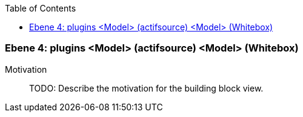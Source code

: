 // Begin Protected Region [[meta-data]]

// End Protected Region   [[meta-data]]

:toc:

[#4a56de4e-d579-11ee-903e-9f564e4de07e]
=== Ebene 4: plugins <Model> (actifsource) <Model> (Whitebox)
Motivation::
// Begin Protected Region [[motivation]]
TODO: Describe the motivation for the building block view.
// End Protected Region   [[motivation]]


// Begin Protected Region [[4a56de4e-d579-11ee-903e-9f564e4de07e,customText]]

// End Protected Region   [[4a56de4e-d579-11ee-903e-9f564e4de07e,customText]]

// Actifsource ID=[803ac313-d64b-11ee-8014-c150876d6b6e,4a56de4e-d579-11ee-903e-9f564e4de07e,uw6s/QEvf8uEbVeY61TP1wLYkbg=]

